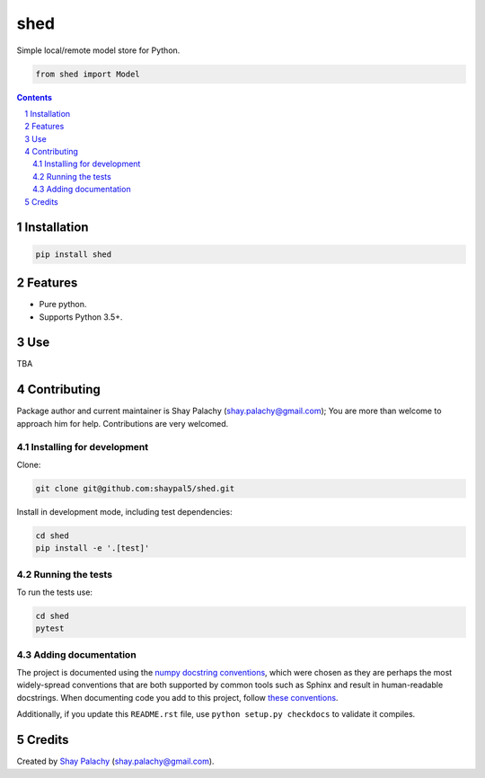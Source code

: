 shed
####
.. .. |PyPI-Status| |PyPI-Versions| |Build-Status| |Codecov| |LICENCE|

Simple local/remote model store for Python.

.. |shed_icon| image:: https://github.com/shaypal5/shed/blob/cc5595bbb78f784a3174a07157083f755fc93172/shed.png
   :height: 87
   :width: 40 px
   :scale: 50 %
   
.. .. image:: https://github.com/shaypal5/shed/blob/b10a19a28cb1fc41d0c596df5bcd8390e7c22ee7/shed.png

.. code-block:: python

  from shed import Model

.. contents::

.. section-numbering::


Installation
============

.. code-block:: bash

  pip install shed


Features
========

* Pure python.
* Supports Python 3.5+.


Use
===

TBA


Contributing
============

Package author and current maintainer is Shay Palachy (shay.palachy@gmail.com); You are more than welcome to approach him for help. Contributions are very welcomed.

Installing for development
----------------------------

Clone:

.. code-block:: bash

  git clone git@github.com:shaypal5/shed.git


Install in development mode, including test dependencies:

.. code-block:: bash

  cd shed
  pip install -e '.[test]'


Running the tests
-----------------

To run the tests use:

.. code-block:: bash

  cd shed
  pytest


Adding documentation
--------------------

The project is documented using the `numpy docstring conventions`_, which were chosen as they are perhaps the most widely-spread conventions that are both supported by common tools such as Sphinx and result in human-readable docstrings. When documenting code you add to this project, follow `these conventions`_.

.. _`numpy docstring conventions`: https://github.com/numpy/numpy/blob/master/doc/HOWTO_DOCUMENT.rst.txt
.. _`these conventions`: https://github.com/numpy/numpy/blob/master/doc/HOWTO_DOCUMENT.rst.txt

Additionally, if you update this ``README.rst`` file,  use ``python setup.py checkdocs`` to validate it compiles.


Credits
=======

Created by `Shay Palachy <http://www.shaypalachy.com/>`_ (shay.palachy@gmail.com).


.. |PyPI-Status| image:: https://img.shields.io/pypi/v/shed.svg
  :target: https://pypi.python.org/pypi/shed

.. |PyPI-Versions| image:: https://img.shields.io/pypi/pyversions/shed.svg
   :target: https://pypi.python.org/pypi/shed

.. |Build-Status| image:: https://travis-ci.org/shaypal5/shed.svg?branch=master
  :target: https://travis-ci.org/shaypal5/shed

.. |LICENCE| image:: https://img.shields.io/github/license/shaypal5/shed.svg
  :target: https://github.com/shaypal5/shed/blob/master/LICENSE

.. |Codecov| image:: https://codecov.io/github/shaypal5/shed/coverage.svg?branch=master
   :target: https://codecov.io/github/shaypal5/shed?branch=master
